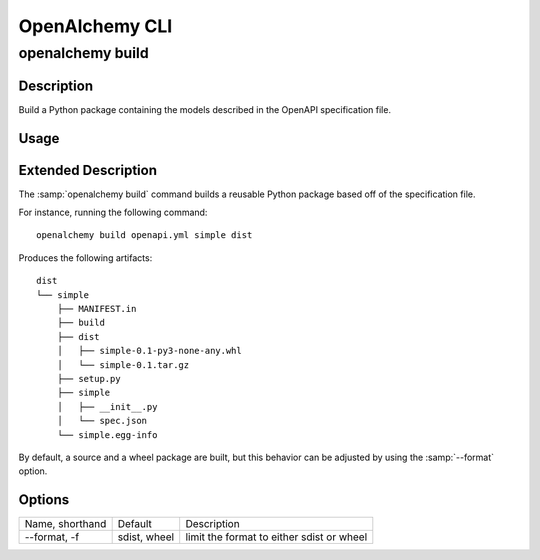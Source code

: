 OpenAlchemy CLI
===============

openalchemy build
-----------------

Description
^^^^^^^^^^^

Build a Python package containing the models described in the OpenAPI
specification file.

Usage
^^^^^

.. program:: openalchemy

.. option:: openalchemy build [OPTIONS] SPECFILE PKG_NAME OUTPUT_DIR


Extended Description
^^^^^^^^^^^^^^^^^^^^

The :samp:`openalchemy build` command builds a reusable Python package based off of
the specification file.

For instance, running the following command::

  openalchemy build openapi.yml simple dist

Produces the following artifacts::

  dist
  └── simple
      ├── MANIFEST.in
      ├── build
      ├── dist
      │   ├── simple-0.1-py3-none-any.whl
      │   └── simple-0.1.tar.gz
      ├── setup.py
      ├── simple
      │   ├── __init__.py
      │   └── spec.json
      └── simple.egg-info

By default, a source and a wheel package are built, but this behavior can be
adjusted by using the :samp:`--format` option.

Options
^^^^^^^

+-----------------+--------------+-------------------------------------------+
| Name, shorthand | Default      | Description                               |
+-----------------+--------------+-------------------------------------------+
| --format, -f    | sdist, wheel | limit the format to either sdist or wheel |
+-----------------+--------------+-------------------------------------------+
